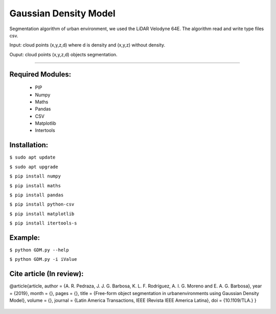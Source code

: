 ====================
Gaussian Density Model
====================

Segmentation algorithm of urban environment, we used the LiDAR Velodyne 64E. The algorithm read and write type files csv.

Input: cloud points (x,y,z,d) where d is density and (x,y,z) without density.

Ouput: cloud points (x,y,z,d) objects segmentation.

==================


Required Modules:
====================

  * PIP      
  * Numpy
  * Maths
  * Pandas
  * CSV
  * Matplotlib
  * Intertools

Installation:
==============================

``$ sudo apt update``

``$ sudo apt upgrade``

``$ pip install numpy``

``$ pip install maths``

``$ pip install pandas``

``$ pip install python-csv``

``$ pip install matplotlib``

``$ pip install itertools-s``



Example:
========

``$ python GDM.py --help``

``$ python GDM.py -i iValue``


Cite article (In review):
========

@article{article,
author = {A. R. Pedraza, J. J. G. Barbosa, K. L. F. Rodríguez, A. I. G. Moreno and E. A. G. Barbosa},
year = {2019},
month = {},
pages = {},
title = {Free-form object segmentation in urbanenvironments using Gaussian Density Model},
volume = {},
journal = {Latin America Transactions, IEEE (Revista IEEE America Latina},
doi = {10.1109/TLA.}
}

  .. image:: https://img.shields.io/badge/license-AGPL--3-blue.png
   :target: https://www.gnu.org/licenses/agpl
   :alt: License: AGPL-3
